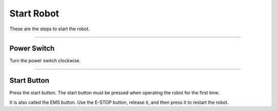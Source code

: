 Start Robot
====================================================

These are the steps to start the robot.

-------------------------------------------------------------------------------

Power Switch
^^^^^^^^^^^^^^^^^^^^^^

Turn the power switch clockwise.

.. thumbnail:: /_images/components/start.png

--------------------------------------------------------------------------------

Start Button
^^^^^^^^^^^^^^^^^^^^^^
    
Press the start button. The start button must be pressed when operating the robot for the first time.

It is also called the EMS button. Use the E-STOP button, release it, and then press it to restart the robot.

.. thumbnail:: /_images/components/start2.png